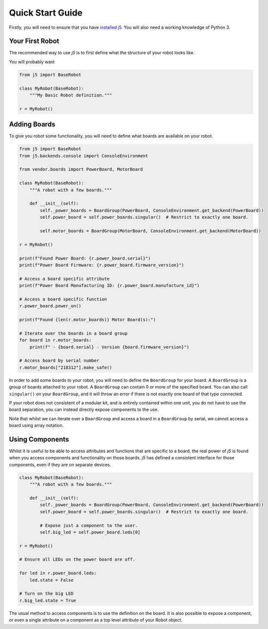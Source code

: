 Quick Start Guide
=================

Firstly, you will need to ensure that you have `installed j5`_. You will also need a
working knowledge of Python 3.

.. _`installed j5`: installation

Your First Robot
----------------

The recommended way to use `j5` is to first define what the structure of your robot looks like.

You will probably want

.. code-block:: python

    from j5 import BaseRobot

    class MyRobot(BaseRobot):
        """My Basic Robot definition."""

    r = MyRobot()

Adding Boards
-------------

To give you robot some functionality, you will need to define what boards are available on your robot.

.. code-block:: python

    from j5 import BaseRobot
    from j5.backends.console import ConsoleEnvironment

    from vendor.boards import PowerBoard, MotorBoard

    class MyRobot(BaseRobot):
        """A robot with a few boards."""

        def __init__(self):
            self._power_boards = BoardGroup(PowerBoard, ConsoleEnvironment.get_backend(PowerBoard))
            self.power_board = self.power_boards.singular()  # Restrict to exactly one board.

            self.motor_boards = BoardGroup(MotorBoard, ConsoleEnvironment.get_backend(MotorBoard))

    r = MyRobot()

    print(f"Found Power Board: {r.power_board.serial}")
    print(f"Power Board Firmware: {r.power_board.firmware_version}")

    # Access a board specific attribute
    print(f"Power Board Manufacturing ID: {r.power_board.manufacture_id}")

    # Access a board specific function
    r.power_board.power_on()

    print(f"Found {len(r.motor_boards)} Motor Board(s):")

    # Iterate over the boards in a board group
    for board in r.motor_boards:
        print(f" - {board.serial} - Version {board.firmware_version}")

    # Access board by serial number
    r.motor_boards["218312"].make_safe()

In order to add some boards to your robot, you will need to define the ``BoardGroup`` for your board.
A ``BoardGroup`` is a group of boards attached to your robot. A ``BoardGroup`` can contain 0 or more of
the specified board. You can also call ``singular()`` on your ``BoardGroup``, and it will throw an error
if there is not exactly one board of that type connected.

If your robot does not consistent of a modular kit, and is entirely contained within one unit, you do not
have to use the board separation, you can instead directly expose components to the use.

Note that whilst we can iterate over a ``BoardGroup`` and access a board in a ``BoardGroup`` by serial, we
cannot access a board using array notation.

Using Components
----------------

Whilst it is useful to be able to access attributes and functions that are specific to a board, the real power
of `j5` is found when you access components and functionality on those boards. `j5` has defined a consistent
interface for those components, even if they are on separate devices.

.. code-block:: python

    class MyRobot(BaseRobot):
        """A robot with a few boards."""

        def __init__(self):
            self._power_boards = BoardGroup(PowerBoard, ConsoleEnvironment.get_backend(PowerBoard))
            self.power_board = self.power_boards.singular()  # Restrict to exactly one board.

            # Expose just a component to the user.
            self.big_led = self.power_board.leds[0]

    r = MyRobot()

    # Ensure all LEDs on the power board are off.

    for led in r.power_board.leds:
        led.state = False

    # Turn on the big LED
    r.big_led.state = True

The usual method to access components is to use the definition on the board. It is also possible to expose a
component, or even a single attribute on a component as a top level attribute of your Robot object.
